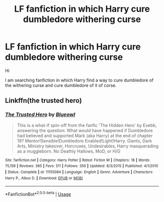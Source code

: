 #+TITLE: LF fanfiction in which Harry cure dumbledore withering curse

* LF fanfiction in which Harry cure dumbledore withering curse
:PROPERTIES:
:Author: sebo1715
:Score: 9
:DateUnix: 1556769263.0
:DateShort: 2019-May-02
:FlairText: Request
:END:
Hi

I am searching fanfiction in which Harry find a way to cure dumbledore of the withering curse and cure dumbledore of it of corse.


** Linkffn(the trusted hero)
:PROPERTIES:
:Score: 1
:DateUnix: 1556771569.0
:DateShort: 2019-May-02
:END:

*** [[https://www.fanfiction.net/s/11155084/1/][*/The Trusted Hero/*]] by [[https://www.fanfiction.net/u/1201799/Blueowl][/Blueowl/]]

#+begin_quote
  This is a what-if spin-off from the fanfic 'The Hidden Hero' by Evebb, answering the question: What would have happened if Dumbledore had believed and supported Mark (aka Harry) at the end of chapter 19? Mentor!Sensible!Dumbledore Enabled!Light!Harry. Giants, Dark Arts, Ministry takeover, Horcruxes, Undesirables, Harry masquerading as a muggleborn. No Deathly Hallows, MoD, or H/G
#+end_quote

^{/Site/:} ^{fanfiction.net} ^{*|*} ^{/Category/:} ^{Harry} ^{Potter} ^{*|*} ^{/Rated/:} ^{Fiction} ^{M} ^{*|*} ^{/Chapters/:} ^{18} ^{*|*} ^{/Words/:} ^{75,159} ^{*|*} ^{/Reviews/:} ^{365} ^{*|*} ^{/Favs/:} ^{511} ^{*|*} ^{/Follows/:} ^{356} ^{*|*} ^{/Updated/:} ^{8/3/2015} ^{*|*} ^{/Published/:} ^{4/1/2015} ^{*|*} ^{/Status/:} ^{Complete} ^{*|*} ^{/id/:} ^{11155084} ^{*|*} ^{/Language/:} ^{English} ^{*|*} ^{/Genre/:} ^{Adventure} ^{*|*} ^{/Characters/:} ^{Harry} ^{P.,} ^{Albus} ^{D.} ^{*|*} ^{/Download/:} ^{[[http://www.ff2ebook.com/old/ffn-bot/index.php?id=11155084&source=ff&filetype=epub][EPUB]]} ^{or} ^{[[http://www.ff2ebook.com/old/ffn-bot/index.php?id=11155084&source=ff&filetype=mobi][MOBI]]}

--------------

*FanfictionBot*^{2.0.0-beta} | [[https://github.com/tusing/reddit-ffn-bot/wiki/Usage][Usage]]
:PROPERTIES:
:Author: FanfictionBot
:Score: 1
:DateUnix: 1556771594.0
:DateShort: 2019-May-02
:END:
